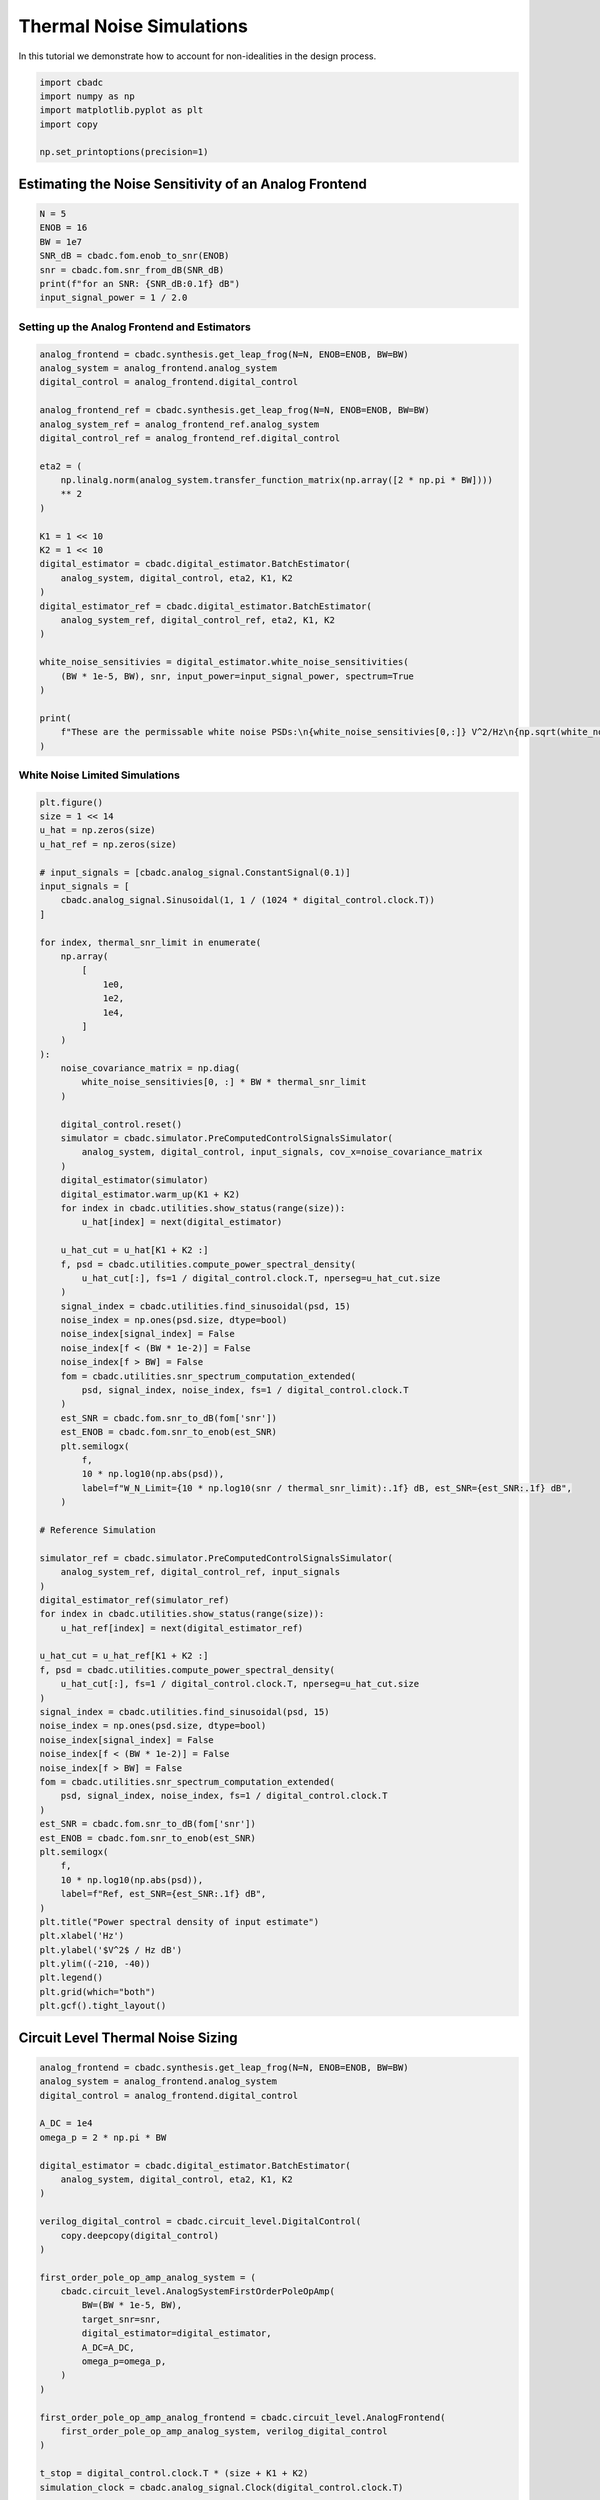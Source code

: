 
.. DO NOT EDIT.
.. THIS FILE WAS AUTOMATICALLY GENERATED BY SPHINX-GALLERY.
.. TO MAKE CHANGES, EDIT THE SOURCE PYTHON FILE:
.. "tutorials/c_circuit_level/plot_d_noise.py"
.. LINE NUMBERS ARE GIVEN BELOW.

.. only:: html

    .. note::
        :class: sphx-glr-download-link-note

        Click :ref:`here <sphx_glr_download_tutorials_c_circuit_level_plot_d_noise.py>`
        to download the full example code

.. rst-class:: sphx-glr-example-title

.. _sphx_glr_tutorials_c_circuit_level_plot_d_noise.py:


=========================================
Thermal Noise Simulations
=========================================

In this tutorial we demonstrate how to account for non-idealities
in the design process.

.. GENERATED FROM PYTHON SOURCE LINES 9-17

.. code-block:: default


    import cbadc
    import numpy as np
    import matplotlib.pyplot as plt
    import copy

    np.set_printoptions(precision=1)








.. GENERATED FROM PYTHON SOURCE LINES 18-20

Estimating the Noise Sensitivity of an Analog Frontend
------------------------------------------------------

.. GENERATED FROM PYTHON SOURCE LINES 20-30

.. code-block:: default


    N = 5
    ENOB = 16
    BW = 1e7
    SNR_dB = cbadc.fom.enob_to_snr(ENOB)
    snr = cbadc.fom.snr_from_dB(SNR_dB)
    print(f"for an SNR: {SNR_dB:0.1f} dB")
    input_signal_power = 1 / 2.0






.. rst-class:: sphx-glr-script-out

 Out:

 .. code-block:: none

    for an SNR: 98.1 dB




.. GENERATED FROM PYTHON SOURCE LINES 31-33

Setting up the Analog Frontend and Estimators
^^^^^^^^^^^^^^^^^^^^^^^^^^^^^^^^^^^^^^^^^^^^^

.. GENERATED FROM PYTHON SOURCE LINES 33-63

.. code-block:: default

    analog_frontend = cbadc.synthesis.get_leap_frog(N=N, ENOB=ENOB, BW=BW)
    analog_system = analog_frontend.analog_system
    digital_control = analog_frontend.digital_control

    analog_frontend_ref = cbadc.synthesis.get_leap_frog(N=N, ENOB=ENOB, BW=BW)
    analog_system_ref = analog_frontend_ref.analog_system
    digital_control_ref = analog_frontend_ref.digital_control

    eta2 = (
        np.linalg.norm(analog_system.transfer_function_matrix(np.array([2 * np.pi * BW])))
        ** 2
    )

    K1 = 1 << 10
    K2 = 1 << 10
    digital_estimator = cbadc.digital_estimator.BatchEstimator(
        analog_system, digital_control, eta2, K1, K2
    )
    digital_estimator_ref = cbadc.digital_estimator.BatchEstimator(
        analog_system_ref, digital_control_ref, eta2, K1, K2
    )

    white_noise_sensitivies = digital_estimator.white_noise_sensitivities(
        (BW * 1e-5, BW), snr, input_power=input_signal_power, spectrum=True
    )

    print(
        f"These are the permissable white noise PSDs:\n{white_noise_sensitivies[0,:]} V^2/Hz\n{np.sqrt(white_noise_sensitivies[0,:])} V/sqrt(Hz)"
    )





.. rst-class:: sphx-glr-script-out

 Out:

 .. code-block:: none

    These are the permissable white noise PSDs:
    [1.6e-18 5.5e-16 1.8e-15 1.8e-13 2.2e-12] V^2/Hz
    [1.2e-09 2.4e-08 4.3e-08 4.3e-07 1.5e-06] V/sqrt(Hz)




.. GENERATED FROM PYTHON SOURCE LINES 64-66

White Noise Limited Simulations
^^^^^^^^^^^^^^^^^^^^^^^^^^^^^^^

.. GENERATED FROM PYTHON SOURCE LINES 66-154

.. code-block:: default

    plt.figure()
    size = 1 << 14
    u_hat = np.zeros(size)
    u_hat_ref = np.zeros(size)

    # input_signals = [cbadc.analog_signal.ConstantSignal(0.1)]
    input_signals = [
        cbadc.analog_signal.Sinusoidal(1, 1 / (1024 * digital_control.clock.T))
    ]

    for index, thermal_snr_limit in enumerate(
        np.array(
            [
                1e0,
                1e2,
                1e4,
            ]
        )
    ):
        noise_covariance_matrix = np.diag(
            white_noise_sensitivies[0, :] * BW * thermal_snr_limit
        )

        digital_control.reset()
        simulator = cbadc.simulator.PreComputedControlSignalsSimulator(
            analog_system, digital_control, input_signals, cov_x=noise_covariance_matrix
        )
        digital_estimator(simulator)
        digital_estimator.warm_up(K1 + K2)
        for index in cbadc.utilities.show_status(range(size)):
            u_hat[index] = next(digital_estimator)

        u_hat_cut = u_hat[K1 + K2 :]
        f, psd = cbadc.utilities.compute_power_spectral_density(
            u_hat_cut[:], fs=1 / digital_control.clock.T, nperseg=u_hat_cut.size
        )
        signal_index = cbadc.utilities.find_sinusoidal(psd, 15)
        noise_index = np.ones(psd.size, dtype=bool)
        noise_index[signal_index] = False
        noise_index[f < (BW * 1e-2)] = False
        noise_index[f > BW] = False
        fom = cbadc.utilities.snr_spectrum_computation_extended(
            psd, signal_index, noise_index, fs=1 / digital_control.clock.T
        )
        est_SNR = cbadc.fom.snr_to_dB(fom['snr'])
        est_ENOB = cbadc.fom.snr_to_enob(est_SNR)
        plt.semilogx(
            f,
            10 * np.log10(np.abs(psd)),
            label=f"W_N_Limit={10 * np.log10(snr / thermal_snr_limit):.1f} dB, est_SNR={est_SNR:.1f} dB",
        )

    # Reference Simulation

    simulator_ref = cbadc.simulator.PreComputedControlSignalsSimulator(
        analog_system_ref, digital_control_ref, input_signals
    )
    digital_estimator_ref(simulator_ref)
    for index in cbadc.utilities.show_status(range(size)):
        u_hat_ref[index] = next(digital_estimator_ref)

    u_hat_cut = u_hat_ref[K1 + K2 :]
    f, psd = cbadc.utilities.compute_power_spectral_density(
        u_hat_cut[:], fs=1 / digital_control.clock.T, nperseg=u_hat_cut.size
    )
    signal_index = cbadc.utilities.find_sinusoidal(psd, 15)
    noise_index = np.ones(psd.size, dtype=bool)
    noise_index[signal_index] = False
    noise_index[f < (BW * 1e-2)] = False
    noise_index[f > BW] = False
    fom = cbadc.utilities.snr_spectrum_computation_extended(
        psd, signal_index, noise_index, fs=1 / digital_control.clock.T
    )
    est_SNR = cbadc.fom.snr_to_dB(fom['snr'])
    est_ENOB = cbadc.fom.snr_to_enob(est_SNR)
    plt.semilogx(
        f,
        10 * np.log10(np.abs(psd)),
        label=f"Ref, est_SNR={est_SNR:.1f} dB",
    )
    plt.title("Power spectral density of input estimate")
    plt.xlabel('Hz')
    plt.ylabel('$V^2$ / Hz dB')
    plt.ylim((-210, -40))
    plt.legend()
    plt.grid(which="both")
    plt.gcf().tight_layout()




.. image-sg:: /tutorials/c_circuit_level/images/sphx_glr_plot_d_noise_001.png
   :alt: Power spectral density of input estimate
   :srcset: /tutorials/c_circuit_level/images/sphx_glr_plot_d_noise_001.png
   :class: sphx-glr-single-img


.. rst-class:: sphx-glr-script-out

 Out:

 .. code-block:: none

      0%|          | 0/16384 [00:00<?, ?it/s]      0%|          | 1/16384 [00:01<5:58:51,  1.31s/it]      6%|6         | 1025/16384 [00:02<00:33, 455.70it/s]     13%|#2        | 2049/16384 [00:03<00:23, 600.19it/s]     19%|#8        | 3073/16384 [00:05<00:19, 671.04it/s]     25%|##5       | 4097/16384 [00:06<00:17, 706.43it/s]     31%|###1      | 5121/16384 [00:07<00:15, 730.84it/s]     38%|###7      | 6145/16384 [00:09<00:13, 744.01it/s]     44%|####3     | 7169/16384 [00:10<00:12, 752.87it/s]     50%|#####     | 8193/16384 [00:11<00:10, 756.35it/s]     56%|#####6    | 9217/16384 [00:13<00:09, 759.90it/s]     63%|######2   | 10241/16384 [00:14<00:08, 764.34it/s]     69%|######8   | 11265/16384 [00:15<00:06, 767.71it/s]     75%|#######5  | 12289/16384 [00:17<00:05, 767.72it/s]     81%|########1 | 13313/16384 [00:18<00:03, 770.52it/s]     88%|########7 | 14337/16384 [00:19<00:02, 770.16it/s]     94%|#########3| 15361/16384 [00:21<00:01, 772.72it/s]    100%|##########| 16384/16384 [00:21<00:00, 772.84it/s]
      0%|          | 0/16384 [00:00<?, ?it/s]      0%|          | 1/16384 [00:01<6:00:54,  1.32s/it]      6%|6         | 1025/16384 [00:02<00:34, 449.27it/s]     13%|#2        | 2049/16384 [00:04<00:25, 573.36it/s]     19%|#8        | 3073/16384 [00:05<00:20, 645.16it/s]     25%|##5       | 4097/16384 [00:06<00:17, 688.55it/s]     31%|###1      | 5121/16384 [00:08<00:15, 715.69it/s]     38%|###7      | 6145/16384 [00:09<00:13, 731.38it/s]     44%|####3     | 7169/16384 [00:10<00:12, 733.92it/s]     50%|#####     | 8193/16384 [00:12<00:11, 734.35it/s]     56%|#####6    | 9217/16384 [00:13<00:09, 727.53it/s]     63%|######2   | 10241/16384 [00:15<00:08, 724.68it/s]     69%|######8   | 11265/16384 [00:16<00:07, 722.84it/s]     75%|#######5  | 12289/16384 [00:17<00:05, 726.66it/s]     81%|########1 | 13313/16384 [00:19<00:04, 730.98it/s]     88%|########7 | 14337/16384 [00:20<00:02, 737.73it/s]     94%|#########3| 15361/16384 [00:22<00:01, 745.21it/s]    100%|##########| 16384/16384 [00:22<00:00, 744.29it/s]
      0%|          | 0/16384 [00:00<?, ?it/s]      0%|          | 1/16384 [00:01<6:07:08,  1.34s/it]      6%|6         | 1025/16384 [00:02<00:34, 442.77it/s]     13%|#2        | 2049/16384 [00:04<00:24, 575.76it/s]     19%|#8        | 3073/16384 [00:05<00:20, 640.31it/s]     25%|##5       | 4097/16384 [00:06<00:18, 681.31it/s]     31%|###1      | 5121/16384 [00:08<00:16, 699.40it/s]     38%|###7      | 6145/16384 [00:09<00:14, 713.66it/s]     44%|####3     | 7169/16384 [00:11<00:12, 725.10it/s]     50%|#####     | 8193/16384 [00:12<00:11, 725.04it/s]     56%|#####6    | 9217/16384 [00:13<00:09, 733.09it/s]     63%|######2   | 10241/16384 [00:15<00:08, 735.59it/s]     69%|######8   | 11265/16384 [00:16<00:06, 738.31it/s]     75%|#######5  | 12289/16384 [00:17<00:05, 734.81it/s]     81%|########1 | 13313/16384 [00:19<00:04, 743.44it/s]     88%|########7 | 14337/16384 [00:20<00:02, 750.10it/s]     94%|#########3| 15361/16384 [00:21<00:01, 756.02it/s]    100%|##########| 16384/16384 [00:21<00:00, 746.40it/s]
      0%|          | 0/16384 [00:00<?, ?it/s]      0%|          | 1/16384 [00:02<12:07:48,  2.67s/it]      6%|6         | 1025/16384 [00:03<00:47, 320.77it/s]     13%|#2        | 2049/16384 [00:05<00:29, 487.92it/s]     19%|#8        | 3073/16384 [00:06<00:22, 581.33it/s]     25%|##5       | 4097/16384 [00:08<00:19, 637.93it/s]     31%|###1      | 5121/16384 [00:09<00:16, 676.53it/s]     38%|###7      | 6145/16384 [00:10<00:14, 701.81it/s]     44%|####3     | 7169/16384 [00:12<00:12, 714.61it/s]     50%|#####     | 8193/16384 [00:13<00:11, 728.28it/s]     56%|#####6    | 9217/16384 [00:14<00:09, 740.93it/s]     63%|######2   | 10241/16384 [00:16<00:08, 750.02it/s]     69%|######8   | 11265/16384 [00:17<00:06, 755.08it/s]     75%|#######5  | 12289/16384 [00:18<00:05, 760.05it/s]     81%|########1 | 13313/16384 [00:20<00:04, 758.17it/s]     88%|########7 | 14337/16384 [00:21<00:02, 762.08it/s]     94%|#########3| 15361/16384 [00:22<00:01, 764.29it/s]    100%|##########| 16384/16384 [00:22<00:00, 717.91it/s]




.. GENERATED FROM PYTHON SOURCE LINES 155-158

Circuit Level Thermal Noise Sizing
----------------------------------


.. GENERATED FROM PYTHON SOURCE LINES 158-204

.. code-block:: default

    analog_frontend = cbadc.synthesis.get_leap_frog(N=N, ENOB=ENOB, BW=BW)
    analog_system = analog_frontend.analog_system
    digital_control = analog_frontend.digital_control

    A_DC = 1e4
    omega_p = 2 * np.pi * BW

    digital_estimator = cbadc.digital_estimator.BatchEstimator(
        analog_system, digital_control, eta2, K1, K2
    )

    verilog_digital_control = cbadc.circuit_level.DigitalControl(
        copy.deepcopy(digital_control)
    )

    first_order_pole_op_amp_analog_system = (
        cbadc.circuit_level.AnalogSystemFirstOrderPoleOpAmp(
            BW=(BW * 1e-5, BW),
            target_snr=snr,
            digital_estimator=digital_estimator,
            A_DC=A_DC,
            omega_p=omega_p,
        )
    )

    first_order_pole_op_amp_analog_frontend = cbadc.circuit_level.AnalogFrontend(
        first_order_pole_op_amp_analog_system, verilog_digital_control
    )

    t_stop = digital_control.clock.T * (size + K1 + K2)
    simulation_clock = cbadc.analog_signal.Clock(digital_control.clock.T)

    first_order_pole_op_amp_testbench = cbadc.circuit_level.TestBench(
        first_order_pole_op_amp_analog_frontend,
        input_signals[0],
        simulation_clock,
        t_stop,
    )

    print(f"Capacitor values:\n{first_order_pole_op_amp_analog_system.C_diag}")
    print(f"\n\nResistor network A: {first_order_pole_op_amp_analog_system._A_G_matrix}")
    print(f"\n\nResistor network B: {first_order_pole_op_amp_analog_system._B_G_matrix}")
    print(
        f"\n\nResistor network Gamma: {first_order_pole_op_amp_analog_system._Gamma_G_matrix}"
    )





.. rst-class:: sphx-glr-script-out

 Out:

 .. code-block:: none

    Capacitor values:
    [[2.9e-11 0.0e+00 0.0e+00 0.0e+00 0.0e+00]
     [0.0e+00 8.0e-14 0.0e+00 0.0e+00 0.0e+00]
     [0.0e+00 0.0e+00 2.4e-14 0.0e+00 0.0e+00]
     [0.0e+00 0.0e+00 0.0e+00 2.4e-16 0.0e+00]
     [0.0e+00 0.0e+00 0.0e+00 0.0e+00 2.1e-17]]
    /Users/hammal/miniforge3/lib/python3.9/site-packages/cbadc/circuit_level/op_amp/resistor_network.py:61: RuntimeWarning: divide by zero encountered in double_scalars
      f"[out_{i}] \u2248 [{', '.join([f'{1.0/a:.2e}' for a in self.G[i, :]])}] [in_{i}]"


    Resistor network A: resistor_network_a

    Ports: in_0, in_1, in_2, in_3, in_4, out_0, out_1, out_2, out_3, out_4

    Parameters: 

    Functional Description:

    Resistor network connecting inputs and outputs according to the following matrix

    [out_0] ≈ [-inf, -6.54e+03, -inf, -inf, -inf] [in_0]
    [out_1] ≈ [6.78e+04, -inf, -2.33e+06, -inf, -inf] [in_1]
    [out_2] ≈ [-inf, 2.25e+05, -inf, -7.76e+06, -inf] [in_2]
    [out_3] ≈ [-inf, -inf, 2.23e+07, -inf, -7.69e+08] [in_3]
    [out_4] ≈ [-inf, -inf, -inf, 2.63e+08, -inf] [in_4]

    note the resistors are specified by their resistive values in Ohms


    Resistor network B: resistor_network_b

    Ports: in_0, out_0, out_1, out_2, out_3, out_4

    Parameters: 

    Functional Description:

    Resistor network connecting inputs and outputs according to the following matrix

    [out_0] ≈ [1.90e+02] [in_0]
    [out_1] ≈ [-inf] [in_1]
    [out_2] ≈ [-inf] [in_2]
    [out_3] ≈ [-inf] [in_3]
    [out_4] ≈ [-inf] [in_4]

    note the resistors are specified by their resistive values in Ohms


    Resistor network Gamma: resistor_network_gamma

    Ports: in_0, in_1, in_2, in_3, in_4, out_0, out_1, out_2, out_3, out_4

    Parameters: 

    Functional Description:

    Resistor network connecting inputs and outputs according to the following matrix

    [out_0] ≈ [1.90e+02, -inf, -inf, -inf, -inf] [in_0]
    [out_1] ≈ [-inf, 6.78e+04, -inf, -inf, -inf] [in_1]
    [out_2] ≈ [-inf, -inf, 2.25e+05, -inf, -inf] [in_2]
    [out_3] ≈ [-inf, -inf, -inf, 2.23e+07, -inf] [in_3]
    [out_4] ≈ [-inf, -inf, -inf, -inf, 2.63e+08] [in_4]

    note the resistors are specified by their resistive values in Ohms




.. GENERATED FROM PYTHON SOURCE LINES 205-207

Plotting the Power Spectral Densities
^^^^^^^^^^^^^^^^^^^^^^^^^^^^^^^^^^^^^

.. GENERATED FROM PYTHON SOURCE LINES 207-254

.. code-block:: default


    plt.figure()
    digital_estimator = first_order_pole_op_amp_analog_frontend.get_estimator(
        cbadc.digital_estimator.FIRFilter, eta2, K1, K2
    )
    white_noise_sensitivies = digital_estimator.white_noise_sensitivities(
        (BW * 1e-5, BW), snr, input_power=input_signal_power, spectrum=True
    )
    print(
        f"These are the permissable white noise PSDs:\n{white_noise_sensitivies[0,:]} V^2/Hz\n{np.sqrt(white_noise_sensitivies[0,:])} V/sqrt(Hz)"
    )
    noise_covariance_matrix = np.diag(white_noise_sensitivies[0, :] * BW)
    simulator = first_order_pole_op_amp_testbench.get_simulator(
        cbadc.simulator.SimulatorType.full_numerical, cov_x=noise_covariance_matrix
    )
    digital_estimator(simulator)
    for index in range(size):
        u_hat[index] = next(digital_estimator)
    u_hat_cut = u_hat[K1 + K2 :]
    f, psd = cbadc.utilities.compute_power_spectral_density(
        u_hat_cut[:], fs=1 / digital_control.clock.T, nperseg=u_hat_cut.size
    )
    signal_index = cbadc.utilities.find_sinusoidal(psd, 15)
    noise_index = np.ones(psd.size, dtype=bool)
    noise_index[signal_index] = False
    noise_index[f < (BW * 1e-2)] = False
    noise_index[f > BW] = False
    fom = cbadc.utilities.snr_spectrum_computation_extended(
        psd, signal_index, noise_index, fs=1 / digital_control.clock.T
    )
    est_SNR = cbadc.fom.snr_to_dB(fom['snr'])
    est_ENOB = cbadc.fom.snr_to_enob(est_SNR)
    plt.semilogx(
        f,
        10 * np.log10(np.abs(psd)),
        label=f"est_ENOB={est_ENOB:.1f} bits, est_SNR={est_SNR:.1f} dB",
    )


    plt.title("Power spectral density of input estimate")
    plt.xlabel('Hz')
    plt.ylabel('$V^2$ / Hz dB')
    plt.legend()
    plt.grid(which="both")
    # plt.xlim((f[0], f[-1]))
    plt.gcf().tight_layout()




.. image-sg:: /tutorials/c_circuit_level/images/sphx_glr_plot_d_noise_002.png
   :alt: Power spectral density of input estimate
   :srcset: /tutorials/c_circuit_level/images/sphx_glr_plot_d_noise_002.png
   :class: sphx-glr-single-img


.. rst-class:: sphx-glr-script-out

 Out:

 .. code-block:: none

    These are the permissable white noise PSDs:
    [7.8e-19 2.8e-16 9.2e-16 9.1e-14 1.1e-12 7.8e-19 2.8e-16 9.2e-16 9.1e-14
     1.1e-12] V^2/Hz
    [8.8e-10 1.7e-08 3.0e-08 3.0e-07 1.0e-06 8.8e-10 1.7e-08 3.0e-08 3.0e-07
     1.0e-06] V/sqrt(Hz)





.. rst-class:: sphx-glr-timing

   **Total running time of the script:** ( 17 minutes  14.414 seconds)


.. _sphx_glr_download_tutorials_c_circuit_level_plot_d_noise.py:


.. only :: html

 .. container:: sphx-glr-footer
    :class: sphx-glr-footer-example



  .. container:: sphx-glr-download sphx-glr-download-python

     :download:`Download Python source code: plot_d_noise.py <plot_d_noise.py>`



  .. container:: sphx-glr-download sphx-glr-download-jupyter

     :download:`Download Jupyter notebook: plot_d_noise.ipynb <plot_d_noise.ipynb>`


.. only:: html

 .. rst-class:: sphx-glr-signature

    `Gallery generated by Sphinx-Gallery <https://sphinx-gallery.github.io>`_
